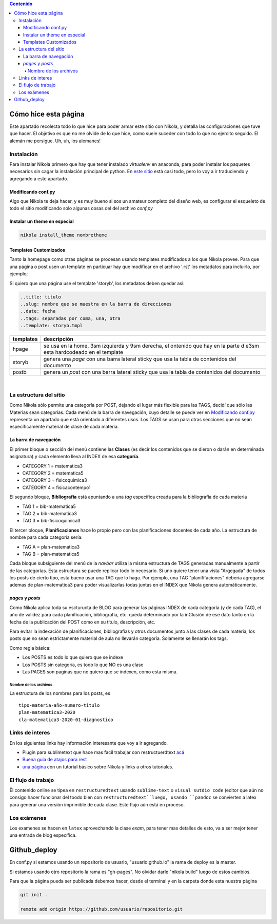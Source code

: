 .. title: cheatsheet
.. slug: cheatsheet
.. date: 2020-01-12
.. tags: nikola, cheatsheet
.. category: 
.. link: 
.. description: 
.. type: text
.. hidetitle: true
.. template: storyb.tmpl

.. contents:: Contenido

Cómo hice esta página
---------------------

Este apartado recolecta todo lo que hice para poder armar este sitio con Nikola,
y detalla las configuraciones que tuve que hacer. El objetivo es que no me olvide de lo que hice,
como suele suceder con todo lo que no ejercito seguido. El alemán me persigue. Uh, uh, los alemanes!

Instalación
^^^^^^^^^^^

Para instalar Nikola primero que hay que tener instalado *virtualenv* en anaconda, para poder instalar los paquetes necesarios sin cagar la instalación principal de python. En `este sitio <https://randlow.github.io/posts/python/create-nikola-coding-blog/>`_ está casi todo, pero lo voy a ir traduciendo y agregando a este apartado.

Modificando conf.py
+++++++++++++++++++

Algo que Nikola te deja hacer, y es muy bueno si sos un amateur completo del diseño web, es configurar el esqueleto
de todo el sitio modificando solo algunas cosas del del archivo *conf.py*

Instalar un theme en especial
+++++++++++++++++++++++++++++

.. code:: python

	nikola install_theme nombretheme


Templates Customizados
++++++++++++++++++++++

Tanto la homepage como otras páginas se procesan usando templates modificados a los que Nikola provee. Para que una página o post
usen un template en particuar hay que modificar en el archivo '.rst' los metadatos para incluirlo, por ejemplo;

Si quiero que una página use el template 'storyb', los metadatos deben quedar asi:

.. code:: rest

	..title: titulo
	..slug: nombre que se muestra en la barra de direcciones
	..date: fecha 
	..tags: separadas por coma, una, otra
	..template: storyb.tmpl


+-----------+------------------------------------------------------------------------------------------------------------------------+
| templates | descripción                                                                                                            |
+===========+========================================================================================================================+
| hpage     | se usa en la home, 3sm izquierda y 9sm derecha, el ontenido que hay en la parte d e3sm esta hardcodeado en el template |
+-----------+------------------------------------------------------------------------------------------------------------------------+
| storyb    | genera una *page* con una barra lateral sticky que usa la tabla de contenidos del documento                            |
+-----------+------------------------------------------------------------------------------------------------------------------------+
| postb     | genera un *post* con una barra lateral sticky que usa la tabla de contenidos del documento                             |
+-----------+------------------------------------------------------------------------------------------------------------------------+

|

La estructura del sitio
^^^^^^^^^^^^^^^^^^^^^^^

Como Nikola sólo permite una categoría por POST, dejando el lugar más flexible para las TAGS, decidí que sólo las Materias sean
categorías. Cada menú de la barra de navegación, cuyo detalle se puede ver en `Modificando conf.py`_ representa un apartado que está orientado a diferentes usos. Los TAGS se usan para otras secciones que no sean específicamente material de clase de cada materia. 

La barra de navegación
++++++++++++++++++++++

El primer bloque o sección del menú contiene las **Clases** (es decir los contenidos que se dieron o darán en determinada asignatura)
y cada elemento lleva al INDEX de esa **categoría**.

- CATEGORY 1 = matematica3
- CATEGORY 2 = matematica5
- CATEGORY 3 = fisicoquimica3
- CATEGORY 4 = fisicacontempo1

El segundo bloque, **Bibliografía** está apuntando a una *tag* específica creada para la bibliografía de cada materia

- TAG 1 = bib-matematica5
- TAG 2 = bib-matematica3
- TAG 3 = bib-fisicoquimica3

El tercer bloque, **Planificaciones** hace lo propio pero con las planificaciones docentes de cada año. La estructura de nombre
para cada categoría sería:

- TAG A = plan-matematica3
- TAG B = plan-matematica5

Cada bloque subsiguiente del menú de la *navbar* utiliza la misma estructura de TAGS generadas manualmente a partir
de las categorías. Esta estructura se puede replicar todo lo necesario. Si uno quiere tener una vista "Argegada" de 
todos los posts de cierto tipo, esta bueno usar una TAG que lo haga. Por ejemplo, una TAG "planififaciones" debería
agregarse ademas de plan-matematica3 para poder visualizarlas todas juntas en el INDEX que Nikola genera automáticamente.

*pages* y *posts*
+++++++++++++++++

Como Nikola aplica toda su escturucta de BLOG para generar las páginas INDEX  de cada categoría (y de cada TAG), el año de validez 
para cada planificación, bibliografía, etc. queda determinado por la inClusión de ese dato tanto en la fecha de la publicación 
del POST como en su título, descripción, etc.

Para evitar la indexación de planificaciones, bibliografías y otros documentos junto a las clases de cada materia, los posts que no sean
estrictamente material  de aula no llevarán categoría. Solamente se llenarán los tags.

Como regla básica:

- Los POSTS es todo lo que quiero que se indexe
- Los POSTS sin categoría, es todo lo que NO es una clase
- Las PAGES son paginas que no quiero que se indexen, como esta misma.

Nombre de los archivos
**********************

La estructura de los nombres para los posts, es

::

	tipo-materia-año-numero-titulo
	plan-matematica3-2020
	cla-matematica3-2020-01-diagnostico

Links de interes
^^^^^^^^^^^^^^^^

En los siguientes links hay información interesante que voy a ir agregando.

- Plugin para sublimetext que hace mas facil trabajar con restructuerdtext `acá <https://packagecontrol.io/packages/Restructured%20Text%20%28RST%29%20Snippets#headers>`_
- `Buena guía de atajos para rest <http://openalea.gforge.inria.fr/doc/openalea/doc/_build/html/source/sphinx/rest_syntax.html#inserting-code-and-literal-blocks>`_
- `una página <https://jiaweizhuang.github.io/blog/nikola-guide/>`_ con un tutorial básico sobre Nikola y links a otros tutoriales.

El flujo de trabajo
^^^^^^^^^^^^^^^^^^^

Êl contenido online se tipea en ``restructuredtext``  usando ``sublime-text`` o ``visual sutdio code``
(editor que aún no consigo hacer funcionar del toodo bien con ``restructuredtext``luego, usando ``pandoc``
se convierten  a latex para generar una versión imprimible de cada clase.
Este flujo aún está en proceso.

Los exámenes
^^^^^^^^^^^^

Los examenes se hacen en ``latex`` aprovechando la clase *exam*, para tener mas detalles de esto, va
a ser mejor tener una entrada de blog específica.

Github_deploy
-------------

En conf.py si estamos usando un repositorio de usuario, "usuario.github.io"
la rama de deploy es la master.

Si estamos usando otro repositorio la rama es "gh-pages". No olvidar darle "nikola build" luego de estos cambios.

Para que la página pueda ser publicada debemos hacer, desde el terminal y en la carpeta donde
esta nuestra página

.. code:: 

	git init .
	
	remote add origin https://github.com/usuario/repositorio.git



